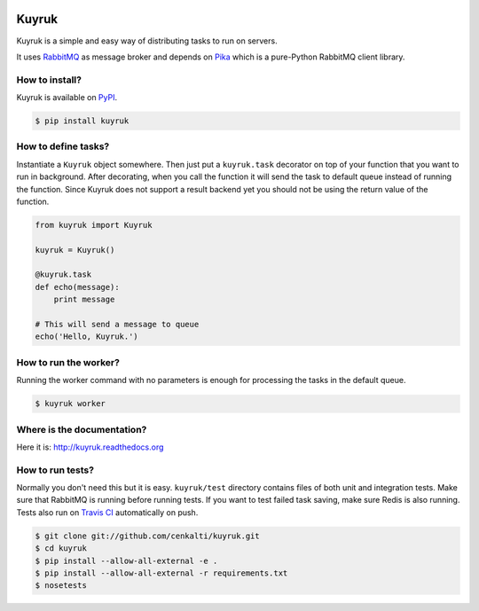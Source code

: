 .. image:: https://raw.githubusercontent.com/cenkalti/kuyruk/master/docs/_static/lemur.png
   :alt: Kuyruk Logo

Kuyruk
======

.. image:: https://travis-ci.org/cenkalti/kuyruk.png
   :target: https://travis-ci.org/cenkalti/kuyruk

.. image:: https://coveralls.io/repos/cenkalti/kuyruk/badge.png?branch=master
   :target: https://coveralls.io/r/cenkalti/kuyruk?branch=master

Kuyruk is a simple and easy way of distributing tasks to run on servers.

It uses `RabbitMQ <http://www.rabbitmq.com>`_ as message broker and depends on
`Pika <http://pika.readthedocs.org/en/latest/>`_
which is a pure-Python RabbitMQ client library.


How to install?
---------------

Kuyruk is available on `PyPI <https://pypi.python.org/pypi/Kuyruk>`_.

.. code-block:: bash

   $ pip install kuyruk


How to define tasks?
--------------------

Instantiate a ``Kuyruk`` object somewhere.
Then just put a ``kuyruk.task`` decorator on top of your function that you
want to run in background. After decorating, when you call the function it
will send the task to default queue instead of running the function.
Since Kuyruk does not support a result backend yet you should not be
using the return value of the function.

.. code-block:: python

   from kuyruk import Kuyruk

   kuyruk = Kuyruk()

   @kuyruk.task
   def echo(message):
       print message

   # This will send a message to queue
   echo('Hello, Kuyruk.')


How to run the worker?
----------------------

Running the worker command with no parameters is enough for
processing the tasks in the default queue.

.. code-block:: bash

   $ kuyruk worker


Where is the documentation?
---------------------------
Here it is: http://kuyruk.readthedocs.org


How to run tests?
-----------------

Normally you don't need this but it is easy.
``kuyruk/test`` directory contains files of both unit and integration tests.
Make sure that RabbitMQ is running before running tests.
If you want to test failed task saving, make sure Redis is also running.
Tests also run on `Travis CI <https://travis-ci.org/cenkalti/kuyruk>`_
automatically on push.

.. code-block:: bash

   $ git clone git://github.com/cenkalti/kuyruk.git
   $ cd kuyruk
   $ pip install --allow-all-external -e .
   $ pip install --allow-all-external -r requirements.txt
   $ nosetests

